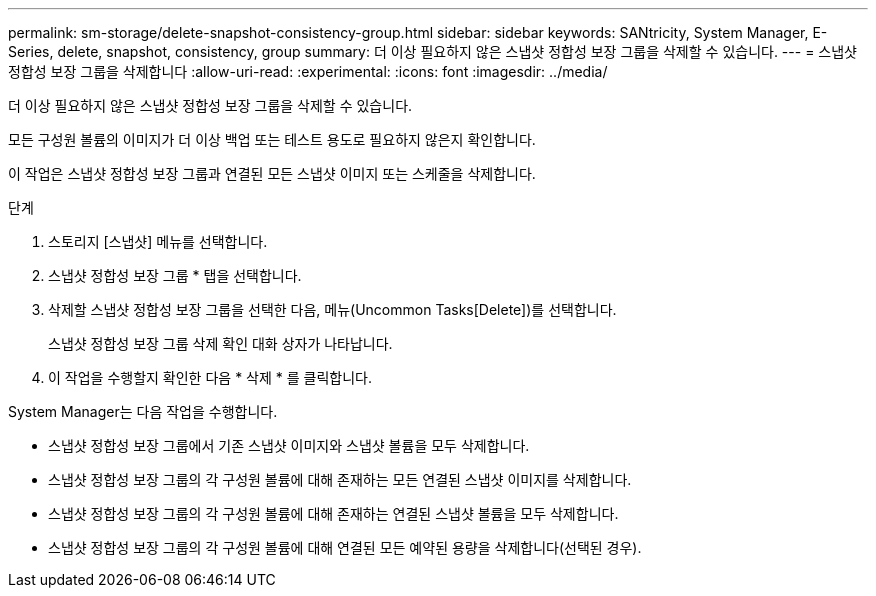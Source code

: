 ---
permalink: sm-storage/delete-snapshot-consistency-group.html 
sidebar: sidebar 
keywords: SANtricity, System Manager, E-Series, delete, snapshot, consistency, group 
summary: 더 이상 필요하지 않은 스냅샷 정합성 보장 그룹을 삭제할 수 있습니다. 
---
= 스냅샷 정합성 보장 그룹을 삭제합니다
:allow-uri-read: 
:experimental: 
:icons: font
:imagesdir: ../media/


[role="lead"]
더 이상 필요하지 않은 스냅샷 정합성 보장 그룹을 삭제할 수 있습니다.

모든 구성원 볼륨의 이미지가 더 이상 백업 또는 테스트 용도로 필요하지 않은지 확인합니다.

이 작업은 스냅샷 정합성 보장 그룹과 연결된 모든 스냅샷 이미지 또는 스케줄을 삭제합니다.

.단계
. 스토리지 [스냅샷] 메뉴를 선택합니다.
. 스냅샷 정합성 보장 그룹 * 탭을 선택합니다.
. 삭제할 스냅샷 정합성 보장 그룹을 선택한 다음, 메뉴(Uncommon Tasks[Delete])를 선택합니다.
+
스냅샷 정합성 보장 그룹 삭제 확인 대화 상자가 나타납니다.

. 이 작업을 수행할지 확인한 다음 * 삭제 * 를 클릭합니다.


System Manager는 다음 작업을 수행합니다.

* 스냅샷 정합성 보장 그룹에서 기존 스냅샷 이미지와 스냅샷 볼륨을 모두 삭제합니다.
* 스냅샷 정합성 보장 그룹의 각 구성원 볼륨에 대해 존재하는 모든 연결된 스냅샷 이미지를 삭제합니다.
* 스냅샷 정합성 보장 그룹의 각 구성원 볼륨에 대해 존재하는 연결된 스냅샷 볼륨을 모두 삭제합니다.
* 스냅샷 정합성 보장 그룹의 각 구성원 볼륨에 대해 연결된 모든 예약된 용량을 삭제합니다(선택된 경우).

